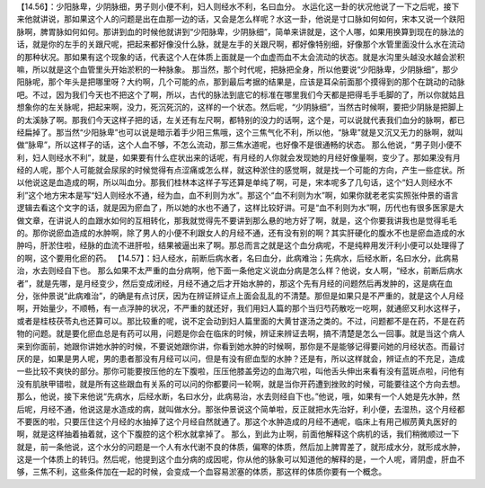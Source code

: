 【14.56】：少阳脉卑，少阴脉细，男子则小便不利，妇人则经水不利，名曰血分。
水运化这一卦的状况他说了一下之后呢，接下来他就讲说，那如果这个人的问题是出在血那一边的话，又会是怎么样呢？水这一卦，他说是寸口脉如何如何，宋本又说一个趺阳脉啊，脾胃脉如何如何。那讲到血的时候他就讲到“少阳脉卑，少阴脉细”，简单来讲就是，这个人哪，如果用换算到现在的脉法的话，就是你的左手的关跟尺呢，把起来都好像没什么脉，就是左手的关跟尺啊，都好像特别细，好像那个水管里面没什么水在流动的那种状况。那如果有这个现象的话，代表这个人在体质上面就是一个血虚而血不太会流动的状态。就是水沟里头越没水越会淤积嘛，所以就是这个血管里头开始淤积的一种脉象。
那当然，那个时代呢，把脉把全身，所以他要说“少阳脉卑，少阴脉细”，那少阳脉呢，那个年头是把哪里呀？大约啊，几个可能的点，那到最后考据的结果是，应该是耳朵前面那个摸得到的那个在跳动的动脉吧。不过，因为我们今天也不把这个了啊，所以，古代的脉法到底它的标准在哪里我们今天都是把得毛手毛脚的了，所以你就姑且想象你的左关脉呢，把起来啊，没力，死沉死沉的，这样的一个状态。然后呢，“少阴脉细”，当然古时候啊，要把少阴脉是把脚上的太溪脉了啊。那我们今天这样子把的话，左关还有左尺啊，都特别的没力的话啊，这个是，可以说就代表我们血分的脉啊，都已经扁掉了。那当然“少阳脉卑”也可以说是暗示着手少阳三焦哦，这个三焦气化不利，所以他，“脉卑”就是又沉又无力的脉啊，就叫做“脉卑”，所以这样子的话，这个人血不够，不怎么流动，那三焦水道呢，也好像不是很通畅的状态。
那么他说，“男子则小便不利，妇人则经水不利”，就是，如果要有什么症状出来的话呢，有月经的人你就会发现她的月经好像量啊，变少了。那如果没有月经的人呢，那个人可能就会尿尿的时候觉得有点涩痛或怎么样，就这种淤住的感觉啊，就是找一个可能的方向，产生一些症状。所以他说这是血造成的啊，所以叫血分。那我们桂林本这样子写还算是单纯了啊，可是，宋本呢多了几句话，这个“妇人则经水不利”这个地方宋本是写“妇人则经水不通，经为血，血不利则为水”。那这个“血不利则为水”啊，如果你就老老实实照张仲景的语言逻辑去看这个文字的话，就是因为瘀血了，所以她的水也不通了，这样比较好讲。可是“血不利则为水”啊，历代也有很多医家是大做文章，在讲说人的血跟水如何的互相转化，那我就觉得先不要讲到那么悬的地方好了啊，就是，这个你要我讲我也是觉得毛毛的。那你说瘀血造成的水肿啊，除了男人的小便不利跟女人的月经不通，还有没有别的啊？其实肝硬化的腹水不也是瘀血造成的水肿吗，肝淤住啦，经脉的血流不进肝啦，结果被逼出来了啊。那总而言之就是这个血分病呢，不是纯粹用发汗利小便可以处理得了的啊，这个要用化瘀的药。
【14.57】：妇人经水，前断后病水者，名曰血分，此病难治；先病水，后经水断，名曰水分，此病易治，水去则经自下也。
那么如果不太严重的血分病啊，他下面一条他定义说血分病是怎么样？他说，女人啊，“经水，前断后病水者”，就是先哪，是月经变少，然后变成闭经，月经不通之后才开始水肿的，那这个先有月经的问题然后再发肿的，这是病在血分，张仲景说“此病难治”，的确是有点讨厌，因为在辨证辨证点上面会乱乱的不清楚。那但是如果只是不严重的，就是这个人月经啊，开始量少，不顺畅，有一点浮肿的状况，不严重的就还好，我们用妇人篇的那个当归芍药散吃一吃啊，就通瘀又利水这样子，或者是桂枝茯苓丸也还算可以。那比较重的呢，说不定会动到妇人篇里面的大黄甘遂汤之类的。不过，问题都不是在药，不是在药物的问题。就是要化瘀血总是有药可以用，问题是你会在临床的时候，辨证来辨证去啊，搞不清楚是怎么一回事。就是当这个病人来到你面前，她跟你讲她水肿的时候，不要说她跟你讲，你看到她水肿的时候啊，那你是不是能够记得要问她的月经状态。而最讨厌的是，如果是男人呢，男的患者那没有月经可以问，但是有没有瘀血型的水肿？还是有，所以这样就会，辨证点的不充足，造成一些比较不爽快的部分。那你可能要按压他的左下腹啦，压压他膝盖旁边的血海穴啦，叫他舌头伸出来看有没有蓝斑点啦，问他有没有肌肤甲错啦，就是所有这些跟血有关系的可以问的你都要问一轮啊，就是当你开药遭到挫败的时候，可能要往这个方向去想。
那么，他说，接下来他说“先病水，后经水断，名曰水分，此病易治，水去则经自下也。”他说，哦，如果有一个人她是先水肿，然后呢，月经不通，他说这是水造成的病，就叫做水分。那张仲景说这个简单啦，反正就把水先治好，利小便，去湿热，这个月经都不要医的啦，只要压住这个月经的水抽掉了这个月经自然就通了。那这个水肿造成的月经不通呢，临床上有用己椒苈黄丸医好的啊，就是这样抽着抽着就，这个下腹腔的这个积水就拿掉了。
那么，到此为止啊，前面他解释这个病机的话，我们稍微顺过一下就是，前一条他说，这个水分的问题是一个人有水代谢不良的体质，偏寒的体质，然后加上脾胃差了，就形成水分，就形成水肿，这是一个体质上的转归。然后呢，他提到这个血分病的成因呢，你从他的脉象可以知道他的解释的是，一个人呢，肾阴虚，肝血不够，三焦不利，这些条件加在一起的时候，会变成一个血容易淤塞的体质，那这样的体质你要有一个概念。
